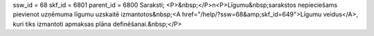 ssw_id = 68skf_id = 6801parent_id = 6800Saraksti;<P>&nbsp;</P>\n<P>Līgumu&nbsp;sarakstos nepieciešams pievienot uzņēmuma līgumu uzskaitē izmantotos&nbsp;<A href="/help/?ssw=68&amp;skf_id=649">Līgumu veidus</A>, kuri tiks izmantoti apmaksas plāna definēšanai.&nbsp;</P>